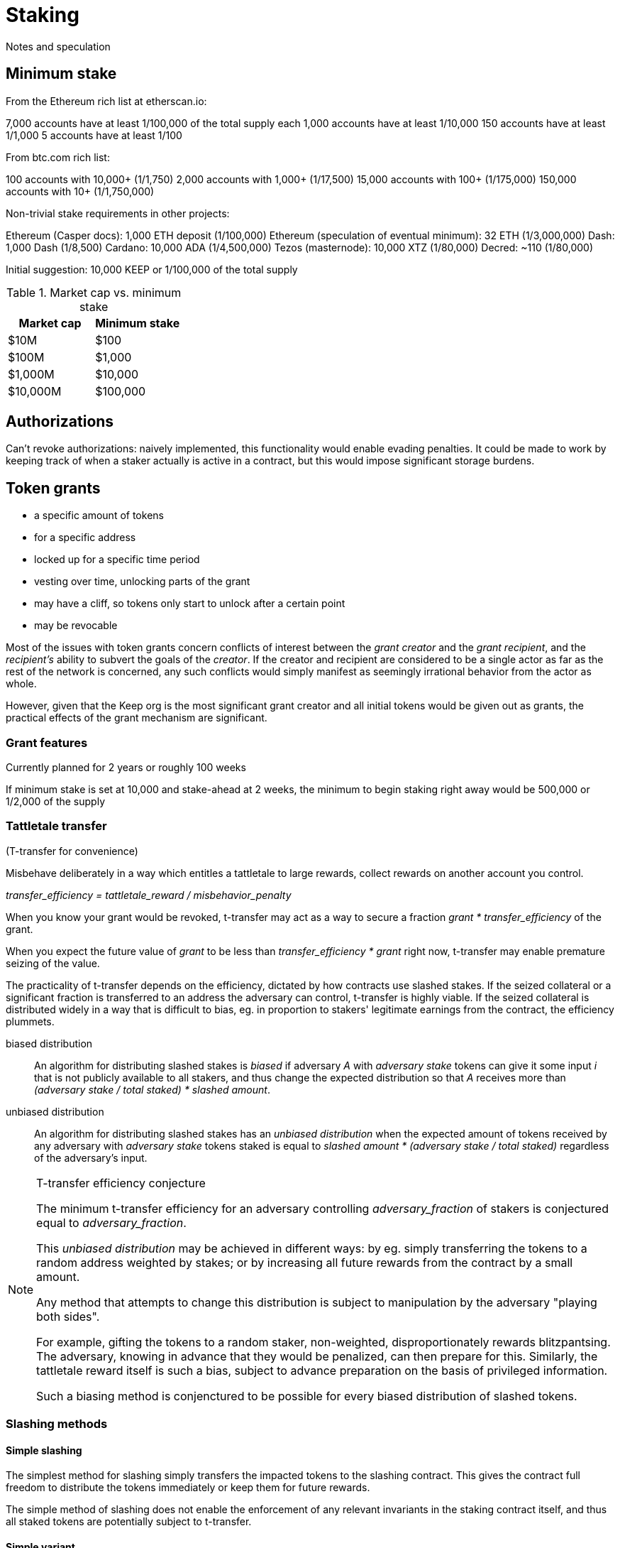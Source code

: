 = Staking

Notes and speculation

== Minimum stake

From the Ethereum rich list at etherscan.io:

7,000 accounts have at least 1/100,000 of the total supply each
1,000 accounts have at least 1/10,000
150 accounts have at least 1/1,000
5 accounts have at least 1/100

From btc.com rich list:

100 accounts with 10,000+ (1/1,750)
2,000 accounts with 1,000+ (1/17,500)
15,000 accounts with 100+ (1/175,000)
150,000 accounts with 10+ (1/1,750,000)

Non-trivial stake requirements in other projects:

Ethereum (Casper docs): 1,000 ETH deposit (1/100,000)
Ethereum (speculation of eventual minimum): 32 ETH (1/3,000,000)
Dash: 1,000 Dash (1/8,500)
Cardano: 10,000 ADA (1/4,500,000)
Tezos (masternode): 10,000 XTZ (1/80,000)
Decred: ~110 (1/80,000)

Initial suggestion: 10,000 KEEP or 1/100,000 of the total supply

.Market cap vs. minimum stake
|===
|Market cap |Minimum stake

|$10M |$100
|$100M |$1,000
|$1,000M |$10,000
|$10,000M |$100,000
|===

== Authorizations

Can't revoke authorizations:
naively implemented, this functionality would enable evading penalties. 
It could be made to work
by keeping track of when a staker actually is active in a contract,
but this would impose significant storage burdens.

== Token grants

* a specific amount of tokens
* for a specific address
* locked up for a specific time period
* vesting over time, unlocking parts of the grant
* may have a cliff, so tokens only start to unlock after a certain point
* may be revocable

Most of the issues with token grants concern conflicts of interest
between the _grant creator_ and the _grant recipient_,
and the _recipient's_ ability to subvert the goals of the _creator_.
If the creator and recipient are considered to be a single actor
as far as the rest of the network is concerned,
any such conflicts would simply manifest
as seemingly irrational behavior from the actor as whole.

However, given that the Keep org is the most significant grant creator
and all initial tokens would be given out as grants,
the practical effects of the grant mechanism are significant.

=== Grant features

Currently planned for 2 years or roughly 100 weeks

If minimum stake is set at 10,000 and stake-ahead at 2 weeks,
the minimum to begin staking right away would be 500,000
or 1/2,000 of the supply

=== Tattletale transfer

(T-transfer for convenience)

Misbehave deliberately in a way which entitles a tattletale to large rewards,
collect rewards on another account you control.

_transfer_efficiency = tattletale_reward / misbehavior_penalty_

When you know your grant would be revoked,
t-transfer may act as a way to secure a fraction
_grant * transfer_efficiency_ of the grant.

When you expect the future value of _grant_ to be less than
_transfer_efficiency * grant_ right now,
t-transfer may enable premature seizing of the value.

The practicality of t-transfer depends on the efficiency,
dictated by how contracts use slashed stakes.
If the seized collateral or a significant fraction
is transferred to an address the adversary can control,
t-transfer is highly viable.
If the seized collateral is distributed widely
in a way that is difficult to bias,
eg. in proportion to stakers' legitimate earnings from the contract,
the efficiency plummets.

biased distribution::
An algorithm for distributing slashed stakes is _biased_
if adversary _A_ with _adversary stake_ tokens
can give it some input _i_ that is not publicly available to all stakers,
and thus change the expected distribution so that _A_ receives more than
_(adversary stake / total staked) * slashed amount_.

unbiased distribution::
An algorithm for distributing slashed stakes has an _unbiased distribution_
when the expected amount of tokens received by any adversary
with _adversary stake_ tokens staked
is equal to _slashed amount * (adversary stake / total staked)_
regardless of the adversary's input.

[NOTE]
.T-transfer efficiency conjecture
====
The minimum t-transfer efficiency
for an adversary controlling _adversary_fraction_ of stakers
is conjectured equal to _adversary_fraction_.

This _unbiased distribution_ may be achieved in different ways:
by eg. simply transferring the tokens
to a random address weighted by stakes;
or by increasing all future rewards from the contract
by a small amount.

Any method that attempts to change this distribution
is subject to manipulation by the adversary "playing both sides".

For example, gifting the tokens to a random staker, non-weighted,
disproportionately rewards blitzpantsing.
The adversary, knowing in advance that they would be penalized,
can then prepare for this.
Similarly, the tattletale reward itself is such a bias,
subject to advance preparation on the basis of privileged information.

Such a biasing method is conjenctured to be possible
for every biased distribution of slashed tokens.
====

=== Slashing methods

==== Simple slashing

The simplest method for slashing
simply transfers the impacted tokens to the slashing contract.
This gives the contract full freedom
to distribute the tokens immediately
or keep them for future rewards.

The simple method of slashing does not enable
the enforcement of any relevant invariants
in the staking contract itself,
and thus all staked tokens are potentially subject to t-transfer.

==== Simple variant

A variant of the simple method would use two different slashing functions:
`slash` and `slashAndReward`.
`slash` would be a straightforward seizure of collateral
followed by distributing the tokens in an unbiased way,
while `slashAndReward` would nominate a tattletale staker
to receive a specified fraction of the seized tokens
and keep the rest in the functionality contract for unbiased distribution.

The simple variant allows more sophisticated discrimination
between stakes that may be subject to efficient t-transfer
and stakes that are distributed evenly.
Even in this case, it is both necessary
and impossible within the staking contract
to ensure that the contract actually implements the unbiased distribution.

==== Limited-bias slashing

A more sophisticated variant could be constructed
using a separate contract for the desired unbiased distribution scheme.
In this case it would be possible
to determine the characteristics of the reward scheme,
and use unbiased distributions safely
where biased distributions pose t-transfer threats.

The functionality contract would use the functions
`slashAndSeize` and `slashAndDistribute` for the collateral.
With `slashAndSeize` the tokens would be subject to arbitrary distribution,
while `slashAndDistribute` would grant them in an approved unbiased way.
Thus `slashAndDistribute` could be called without limits
on tokens subject to grants,
and the problem would be limited to `slashAndSeize`.

If the creator of the grant approves in advance
the contracts `slashAndDistribute` may be used with,
determining the unbiasedness of any particular reward distribution scheme
is externalized onto an off-chain party
whose incentives obviously maximally align with those of the grant creator.

It may be recommendable to always call `slashAndSeize` with `slashAndDistribute`
to provide a ceiling on the maximum achievable t-transfer efficiency.
If _t_ tokens are slashed,
with _t * B_ going to `slashAndSeize`
and _t * (1 - B)_ going to `slashAndDistribute`,
the distribution may be called a _partially biased distribution_
with a bias ceiling of _B_,
or a _B-biased distribution_ (eg. "50% biased distribution").

If a cap on reward distribution bias is enforced by the grant creator,
so that only _partially biased distributions_ are allowed,
requiring that _0 =< B =< maximum allowed bias < 1_,
a known minimum resistance to t-transfer can be ensured.
The grant amount could be staked with _B * minimum stake_ being vested tokens
and _(1 - B) * minimum stake_ being unvested tokens.

=== False stake

If Mallory has a grant and is expecting the grant to be revoked,
tokens that would be unvested at the time of revocation are not efficient stake;
Mallory has nothing to lose from expending such tokens
as stakes for misbehavior that gives any personal advantage otherwise.

If Mallory is not expecting the grant to be revoked,
the time value of money and future expectations on token value
can still reduce the effective value of the locked-up tokens.

In the case of non-revocable grants,
it would be possible to reduce the effect of future discounting
by requiring more tokens if the tokens vest at a time far in the future.

=== Staking ahead

Withdrawing staked tokens requires waiting the _unstaking period_.
If staker _S_ is choosing between unstaking and continuing at time _T_,
the amount of unlocked tokens they could withdraw at the earliest possible time
is _UnlockedTokensAt(T + T~unstake~)_.
Thus it may be safe to use tokens
that are locked at the present time but would vest within the unstaking period
as collateral.

If minimum stake is 10,000 KEEP or 1/100,000 of the total supply,
and grants last 2 years,
the de facto minimum stake to begin staking immediately
is determined by _minimum stake * (100 weeks / unstaking period)_

.Unstaking period vs. de facto minimum stake at various market caps
|===
|Waiting period |$10M |$100M |$1,000M

|1 week   |$10k   |$100k |$1M 
|2 weeks  |$5k    |$50k  |$500k
|4 weeks  |$2,500 |$25k  |$250k
|10 weeks |$1,000 |$10k  |$100k
|25 weeks |$400   |$4k   |$40k
|===

=== Grant contract as owner of stake?

If one can add tokens to an existing staker,
the grant contract could act as owner of all locked stakes
and recipients could ask the grant contract to increase their stakes
by the appropriate stake-ahead amount.

This would require no other modifications to the staking contract
apart from the ability to stake more under the same agreement.
This change would not have a significant impact on incentive structures;
it would enable "rescuing" stakers that have fallen below the minimum
and "topping up" stakers with an inefficient stake
that isn't marginally above a multiple of the minimum.

Grantees can issue instructions to grant contract
which then acts as the owner and directly manages the staking contract.

Stake-ahead for tokens that would be unlocked within the unstaking period

=== Limited/unlimited stake-ahead?

Limit stake-ahead to the unstaking period for revocable grants,
allow unlimited stake-ahead but limited withdrawals for non-revocable grants.

- two parallel systems with parallel rules
- biases early staking for the advantage of non-revocables
- opens greater amount of 

=== Grant-compatible staking

==== Active stake limiting in grant contract

Unprotected stake::
Tokens vested by unstaking time (stake-ahead),
may be used for slashing

Protected stake::
Tokens still locked at the end of the unstaking period,
may not be used for slashing

Weight derived from full stake (unprotected+protected),
but unprotected (slashable) stake limited.
If unprotected stake falls below _minimum stake_,
trigger unstaking due to insufficient stake.

===== Integrity-critical contracts
* staking
* grants

The grant contract becomes integrity-critical
as it is queried for staker weights

===== T-transfer invariants
Not required

===== Distortions
Locked tokens have higher _weight : actual stake_ ratio than liquid tokens,
increases risk of overstaking

Short and long grants equal in weight

===== Ugliness
Privileged special case for grants

==== Active stake limiting in staking contract

Provides the locking status in the staking contract

===== Integrity-critical contracts
* staking

===== T-transfer invariants
Not required

===== Distortions
As in previous

===== Ugliness
Added complexity in staking contract to handle locked stake status

Can be generalized into an instruction to 

Instead of staking contract, split the responsibilities:

==== Staking proxy

The staking proxy is not called directly;
instead an entry is created
when one of the staking contracts has a staking event.

staker[staker_id] -> backend::
The contract addresses of the rules each staker operates under

initialize(staker_id)::


remove(staker_id)::
Remove the backend address entry of the specified staker

==== Staking backend

A contract that can provide the required interface to the staking proxy:

weight(staker_id) -> int::
Returns the staker weight of the specified staker.

operator(staker_id) -> address::
Returns the address which has _operator_ authority for the specified staker.

magpie(staker_id) -> address::
Returns the address which has _magpie_ authority for the specified staker.

overseer(staker_id) -> address::
Returns the address which has _overseer_ authority for the specified staker.

reward(staker_id, amount)::
Rewards the staker with tokens or currency.

slash(staker_id, amount)::
Seizes _amount_ tokens from the staker and gives them to the calling contract.
If the staker state is `Active`
this method is required to transfer the tokens to the calling contract.
Calling `slash` on an `Unstaking` staker is backend-specific.

===== Backend: free stakes


* `amount` of staked tokens
* `state` of the staker (`Active` or `Unstaking`)
* `since` time of last change (staking or unstaking)
* `owner` of the tokens
* `operator` address performing operations
* `magpie` address to send rewards to
* `overseer` address to determine authorized contracts

stake(amount, operator, magpie, overseer)::
Initiate staking by specifying the addresses of the other roles
and transferring at least _minimum stake_ tokens to the contract
+
The caller is designated as the owner
+
May be called by any address with at least _minimum stake_ tokens

unstake(staker_id)::
Initiate unstaking, start the unstaking period
and stop the staker from joining any new operations
+
May be called by either the owner or the operator of the staker

return_tokens(staker_id)::
Terminate a staker that has finished unstaking
and return the staked tokens to the owner
+
May be called by either the owner or the operator of the staker

reward(staker_id, amount)::
Reward a staker for correct operation
and transfer currency or tokens to its magpie address
+
May be called by a functionality contract

slash(staker_id, amount)::
Punish a staker for misbehavior and seize some of its tokens
+
The seized tokens may be used in whathever way is specified by the contract
+
May be called by a functionality contract authorized by the staker's overseer
and not blocked by the panic button


==== Free token staking

==== Limited token staking
